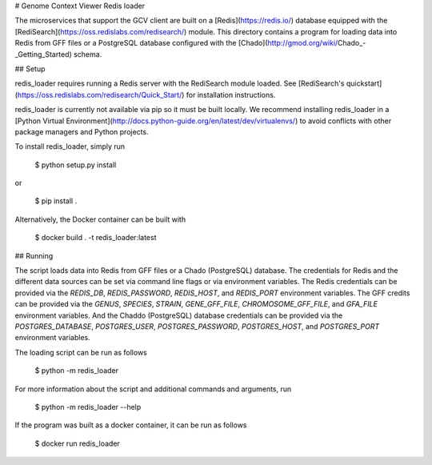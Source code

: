 # Genome Context Viewer Redis loader

The microservices that support the GCV client are built on a [Redis](https://redis.io/) database equipped with the [RediSearch](https://oss.redislabs.com/redisearch/) module.
This directory contains a program for loading data into Redis from GFF files or a PostgreSQL database configured with the [Chado](http://gmod.org/wiki/Chado_-_Getting_Started) schema.

## Setup

redis_loader requires running a Redis server with the RediSearch module loaded.
See [RediSearch's quickstart](https://oss.redislabs.com/redisearch/Quick_Start/) for installation instructions.

redis_loader is currently not available via pip so it must be built locally.
We recommend installing redis_loader in a [Python Virtual Environment](http://docs.python-guide.org/en/latest/dev/virtualenvs/) to avoid conflicts with other package managers and Python projects.

To install redis_loader, simply run

    $ python setup.py install

or

    $ pip install .

Alternatively, the Docker container can be built with

    $ docker build . -t redis_loader:latest

## Running

The script loads data into Redis from GFF files or a Chado (PostgreSQL) database.
The credentials for Redis and the different data sources can be set via command line flags or via environment variables.
The Redis credentials can be provided via the `REDIS_DB`, `REDIS_PASSWORD`, `REDIS_HOST`, and `REDIS_PORT` environment variables.
The GFF credits can be provided via the `GENUS`, `SPECIES`, `STRAIN`, `GENE_GFF_FILE`, `CHROMOSOME_GFF_FILE`, and `GFA_FILE` environment variables.
And the Chaddo (PostgreSQL) database credentials can be provided via the `POSTGRES_DATABASE`, `POSTGRES_USER`, `POSTGRES_PASSWORD`, `POSTGRES_HOST`, and `POSTGRES_PORT` environment variables.

The loading script can be run as follows

    $ python -m redis_loader

For more information about the script and additional commands and arguments, run

    $ python -m redis_loader --help

If the program was built as a docker container, it can be run as follows

    $ docker run redis_loader
